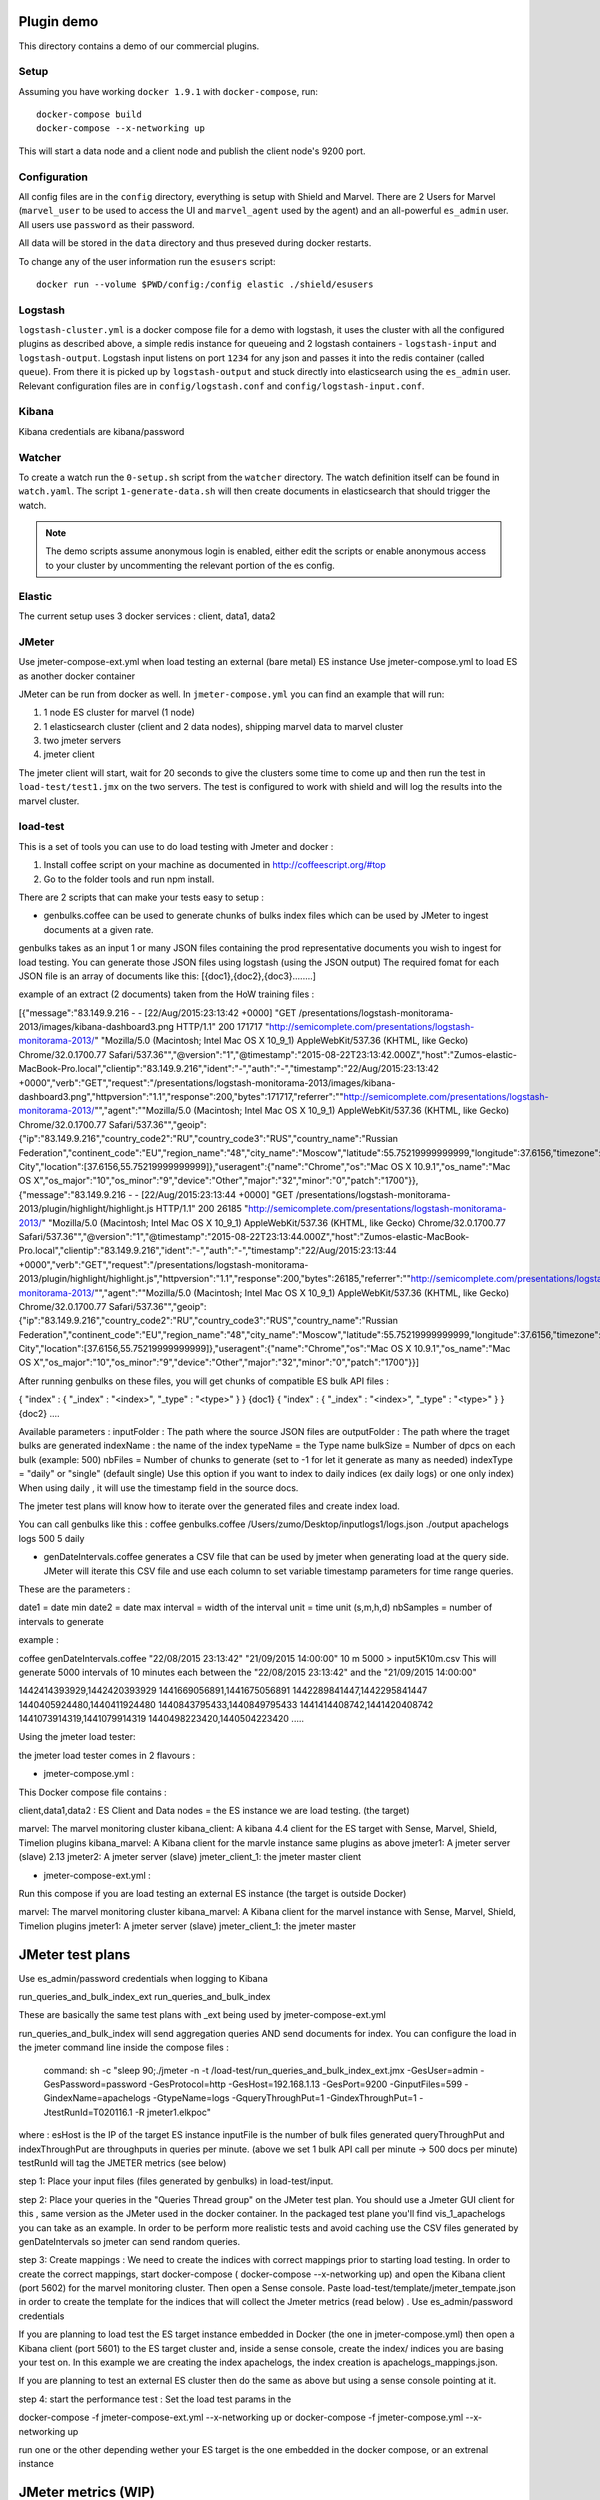 Plugin demo
============

This directory contains a demo of our commercial plugins.

Setup
-----

Assuming you have working ``docker 1.9.1`` with ``docker-compose``, run::

    docker-compose build
    docker-compose --x-networking up

This will start a data node and a client node and publish the client node's
9200 port.

Configuration
-------------

All config files are in the ``config`` directory, everything is setup with
Shield and Marvel. There are 2 Users for Marvel (``marvel_user`` to be used to
access the UI and ``marvel_agent`` used by the agent) and an all-powerful
``es_admin`` user. All users use ``password`` as their password.

All data will be stored in the ``data`` directory and thus preseved during
docker restarts.

To change any of the user information run the ``esusers`` script::

    docker run --volume $PWD/config:/config elastic ./shield/esusers

Logstash
--------

``logstash-cluster.yml`` is a docker compose file for a demo with logstash, it
uses the cluster with all the configured plugins as described above, a simple
redis instance for queueing and 2 logstash containers - ``logstash-input`` and
``logstash-output``. Logstash input listens on port ``1234`` for any json and
passes it into the redis container (called ``queue``). From there it is picked
up by ``logstash-output`` and stuck directly into elasticsearch using the
``es_admin`` user. Relevant configuration files are in ``config/logstash.conf``
and ``config/logstash-input.conf``.

Kibana
------

Kibana credentials  are kibana/password


Watcher
-------

To create a watch run the ``0-setup.sh`` script from the ``watcher`` directory.
The watch definition itself can be found in ``watch.yaml``. The script
``1-generate-data.sh`` will then create documents in elasticsearch that should
trigger the watch.

.. note::

    The demo scripts assume anonymous login is enabled, either edit the scripts
    or enable anonymous access to your cluster by uncommenting the relevant
    portion of the es config.


Elastic
--------

The current setup uses 3 docker services : client, data1, data2


JMeter
-------


Use jmeter-compose-ext.yml when load testing an external (bare metal) ES instance 
Use jmeter-compose.yml to load ES as another docker container

JMeter can be run from docker as well. In ``jmeter-compose.yml`` you can find
an example that will run:

1. 1 node ES cluster for marvel (1 node)

2. 1 elasticsearch cluster (client and 2 data nodes), shipping marvel data to marvel cluster

3. two jmeter servers

4. jmeter client

The jmeter client will start, wait for 20 seconds to give the clusters some
time to come up and then run the test in ``load-test/test1.jmx`` on the two
servers. The test is configured to work with shield and will log the results
into the marvel cluster.


load-test
----------

This is a set of tools you can use to do load testing with Jmeter and docker  :

1. Install coffee script on your machine as documented in http://coffeescript.org/#top 

2. Go to the folder tools and run npm install.

There are 2 scripts that can make your tests easy to setup :

* genbulks.coffee can be used to generate chunks of bulks index files which can be used by JMeter to ingest documents at a given rate.
genbulks takes as an input 1 or many JSON files containing the prod representative documents you wish to ingest for load testing. You can generate those JSON files using logstash (using the JSON output)
The required fomat for each JSON file is an array of documents like this:
[{doc1},{doc2},{doc3}........]

example of an extract (2 documents) taken from the HoW training files :

[{"message":"83.149.9.216 - - [22/Aug/2015:23:13:42 +0000] \"GET /presentations/logstash-monitorama-2013/images/kibana-dashboard3.png HTTP/1.1\" 200 171717 \"http://semicomplete.com/presentations/logstash-monitorama-2013/\" \"Mozilla/5.0 (Macintosh; Intel Mac OS X 10_9_1) AppleWebKit/537.36 (KHTML, like Gecko) Chrome/32.0.1700.77 Safari/537.36\"","@version":"1","@timestamp":"2015-08-22T23:13:42.000Z","host":"Zumos-elastic-MacBook-Pro.local","clientip":"83.149.9.216","ident":"-","auth":"-","timestamp":"22/Aug/2015:23:13:42 +0000","verb":"GET","request":"/presentations/logstash-monitorama-2013/images/kibana-dashboard3.png","httpversion":"1.1","response":200,"bytes":171717,"referrer":"\"http://semicomplete.com/presentations/logstash-monitorama-2013/\"","agent":"\"Mozilla/5.0 (Macintosh; Intel Mac OS X 10_9_1) AppleWebKit/537.36 (KHTML, like Gecko) Chrome/32.0.1700.77 Safari/537.36\"","geoip":{"ip":"83.149.9.216","country_code2":"RU","country_code3":"RUS","country_name":"Russian Federation","continent_code":"EU","region_name":"48","city_name":"Moscow","latitude":55.75219999999999,"longitude":37.6156,"timezone":"Europe/Moscow","real_region_name":"Moscow City","location":[37.6156,55.75219999999999]},"useragent":{"name":"Chrome","os":"Mac OS X 10.9.1","os_name":"Mac OS X","os_major":"10","os_minor":"9","device":"Other","major":"32","minor":"0","patch":"1700"}},
{"message":"83.149.9.216 - - [22/Aug/2015:23:13:44 +0000] \"GET /presentations/logstash-monitorama-2013/plugin/highlight/highlight.js HTTP/1.1\" 200 26185 \"http://semicomplete.com/presentations/logstash-monitorama-2013/\" \"Mozilla/5.0 (Macintosh; Intel Mac OS X 10_9_1) AppleWebKit/537.36 (KHTML, like Gecko) Chrome/32.0.1700.77 Safari/537.36\"","@version":"1","@timestamp":"2015-08-22T23:13:44.000Z","host":"Zumos-elastic-MacBook-Pro.local","clientip":"83.149.9.216","ident":"-","auth":"-","timestamp":"22/Aug/2015:23:13:44 +0000","verb":"GET","request":"/presentations/logstash-monitorama-2013/plugin/highlight/highlight.js","httpversion":"1.1","response":200,"bytes":26185,"referrer":"\"http://semicomplete.com/presentations/logstash-monitorama-2013/\"","agent":"\"Mozilla/5.0 (Macintosh; Intel Mac OS X 10_9_1) AppleWebKit/537.36 (KHTML, like Gecko) Chrome/32.0.1700.77 Safari/537.36\"","geoip":{"ip":"83.149.9.216","country_code2":"RU","country_code3":"RUS","country_name":"Russian Federation","continent_code":"EU","region_name":"48","city_name":"Moscow","latitude":55.75219999999999,"longitude":37.6156,"timezone":"Europe/Moscow","real_region_name":"Moscow City","location":[37.6156,55.75219999999999]},"useragent":{"name":"Chrome","os":"Mac OS X 10.9.1","os_name":"Mac OS X","os_major":"10","os_minor":"9","device":"Other","major":"32","minor":"0","patch":"1700"}}]



After running genbulks on these files, you will get chunks of compatible ES bulk API files :

{ "index" : { "_index" : "<index>", "_type" : "<type>" } }
{doc1}
{ "index" : { "_index" : "<index>", "_type" : "<type>" } }
{doc2}
....

Available parameters :
inputFolder : The path where the source JSON files are 
outputFolder : The path where the traget bulks are generated
indexName : the name of the index
typeName = the Type name
bulkSize = Number of dpcs on each bulk (example: 500)
nbFiles = Number of chunks to generate (set to -1 for let it generate as many as needed)
indexType =  "daily" or "single"  (default single) Use this option if you want to index to daily indices (ex daily logs) or one only index) When using daily , it will use the timestamp field in the source docs.


The jmeter test plans will know how to iterate over the generated files and create index load.


You can call genbulks like this :
coffee genbulks.coffee /Users/zumo/Desktop/inputlogs1/logs.json ./output apachelogs logs 500 5 daily


* genDateIntervals.coffee generates a CSV file that can be used by jmeter when generating load at the query side. JMeter will iterate this CSV file and use each column to set variable timestamp parameters for time range queries.

These are the parameters :

date1 = date min 
date2 = date max 
interval = width of the interval
unit = time unit  (s,m,h,d)
nbSamples = number of intervals to generate


example :

coffee genDateIntervals.coffee "22/08/2015 23:13:42" "21/09/2015 14:00:00" 10 m 5000 > input5K10m.csv
This will generate 5000 intervals of 10 minutes each between the "22/08/2015 23:13:42" and the "21/09/2015 14:00:00"

1442414393929,1442420393929
1441669056891,1441675056891
1442289841447,1442295841447
1440405924480,1440411924480
1440843795433,1440849795433
1441414408742,1441420408742
1441073914319,1441079914319
1440498223420,1440504223420
.....



Using the jmeter load tester:

the jmeter load tester comes in 2 flavours :

* jmeter-compose.yml : 

This Docker compose file contains :

client,data1,data2 : ES Client and Data nodes = the ES instance we are load testing. (the target)

marvel: The marvel monitoring cluster
kibana_client: A kibana 4.4  client for the ES target with Sense, Marvel, Shield, Timelion plugins
kibana_marvel: A Kibana client for the marvle instance same plugins as above
jmeter1: A jmeter server (slave) 2.13
jmeter2: A jmeter server (slave)
jmeter_client_1: the jmeter master client




* jmeter-compose-ext.yml :
Run this compose if you are load testing an external ES instance (the target is outside Docker)

marvel: The marvel monitoring cluster
kibana_marvel: A Kibana client for the marvel instance with Sense, Marvel, Shield, Timelion plugins
jmeter1: A jmeter server (slave)
jmeter_client_1: the jmeter master



JMeter test plans 
==================
Use es_admin/password credentials when logging to Kibana

run_queries_and_bulk_index_ext
run_queries_and_bulk_index

These are basically the same test plans with _ext being used by   jmeter-compose-ext.yml

run_queries_and_bulk_index will send aggregation queries AND send documents for index. You can configure the load in the jmeter command line inside the compose files :

    command: sh -c "sleep 90;./jmeter -n -t /load-test/run_queries_and_bulk_index_ext.jmx -GesUser=admin -GesPassword=password -GesProtocol=http -GesHost=192.168.1.13 -GesPort=9200 -GinputFiles=599 -GindexName=apachelogs -GtypeName=logs -GqueryThroughPut=1 -GindexThroughPut=1 -JtestRunId=T020116.1 -R jmeter1.elkpoc"
    
where :
esHost is the IP of the target ES instance
inputFile is the number of bulk files generated 
queryThroughPut and  indexThroughPut are throughputs in queries per minute. 
(above we set  1 bulk API call per minute -> 500 docs per minute)
testRunId will tag the JMETER metrics (see below)

    

step 1: Place your input files (files generated by genbulks) in load-test/input.

step 2: Place your queries in the "Queries Thread group" on the JMeter test plan. You should use a Jmeter GUI client for this , same version as the JMeter used in the docker container. In the packaged test plane you'll find  vis_1_apachelogs you can take as an example. In order to be perform more realistic tests and avoid caching use the  CSV files generated by  genDateIntervals so jmeter can send random queries.

step 3: Create mappings : We need to create the indices with correct mappings prior to starting load testing.
In order to create the correct mappings, start docker-compose ( docker-compose --x-networking up) and open the Kibana client (port 5602) for the marvel monitoring cluster. Then open a Sense console.
Paste load-test/template/jmeter_tempate.json in order to create the template for the indices that will collect the Jmeter metrics (read below) . Use es_admin/password credentials

If you are planning  to load test the ES target instance embedded in Docker (the one in jmeter-compose.yml) then open a Kibana client (port 5601) to the ES target cluster and, inside a sense console, create the index/ indices you are basing your test on. In this example we are creating the index apachelogs, the index creation is apachelogs_mappings.json. 

If you are planning to test an external ES cluster then do the same as above but using a sense console pointing at it.


step 4: start the performance test :
Set the load test params in the 

docker-compose -f jmeter-compose-ext.yml --x-networking up
or docker-compose -f jmeter-compose.yml --x-networking up

run one or the other depending wether your ES target is the one embedded in the docker compose,  or an extrenal instance







JMeter metrics (WIP)
===================
We are using the Jmeter backend listener API to send index latency and query latency to a separate index called .jmeter-sampler. The code for this sampler can be found in jmeter/ElasticSearchBackendListenerClient.java the corresponding jar is jmeter-elasticsearch.jar
This is still WIP but you can basically visulize the latencies and assertion errors on a Timelion dashboard besides the marvel metrics. 

Timelion sheets below for your reference :

"timelion_sheet": [
            ".es(index='.jmeter-sampler-*',metric=avg:latency,q='sampleLabel:Bulk_index')",
            ".es(index='.jmeter-sampler-*',q='sampleLabel:Bulk_index AND assertions.failure:true')",
            ".es(index='.marvel-es-*',metric='avg:node_stats.jvm.mem.heap_used_percent',q='_type:node_stats')",
            ".es(index='.marvel-es-*',metric='max:node_stats.jvm.gc.collectors.old.collection_time_in_millis',q='_type:node_stats'),.es(index='.marvel-es-*',metric='max:node_stats.jvm.gc.collectors.old.collection_count',q='_type:node_stats')",
            ".es(index='.marvel-es-*',metric='avg:node_stats.process.cpu.percent',q='_type:node_stats')",
            ".es(index='.marvel-es-*',metric='avg:node_stats.thread_pool.bulk.rejected',q='_type:node_stats')",
            ".es(*)"
          ]














